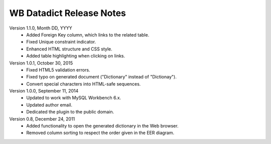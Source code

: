 =========================
WB Datadict Release Notes
=========================

Version 1.1.0, Month DD, YYYY
    * Added Foreign Key column, which links to the related table.
    * Fixed Unique constraint indicator.
    * Enhanced HTML structure and CSS style.
    * Added table highlighting when clicking on links.

Version 1.0.1, October 30, 2015
    * Fixed HTML5 validation errors.
    * Fixed typo on generated document ("Dictionary" instead of
      "Dictionay").
    * Convert special characters into HTML-safe sequences.

Version 1.0.0, September 11, 2014
    * Updated to work with MySQL Workbench 6.x.
    * Updated author email.
    * Dedicated the plugin to the public domain.

Version 0.8, December 24, 2011
    * Added functionality to open the generated dictionary in the Web
      browser.
    * Removed column sorting to respect the order given in the EER
      diagram.
